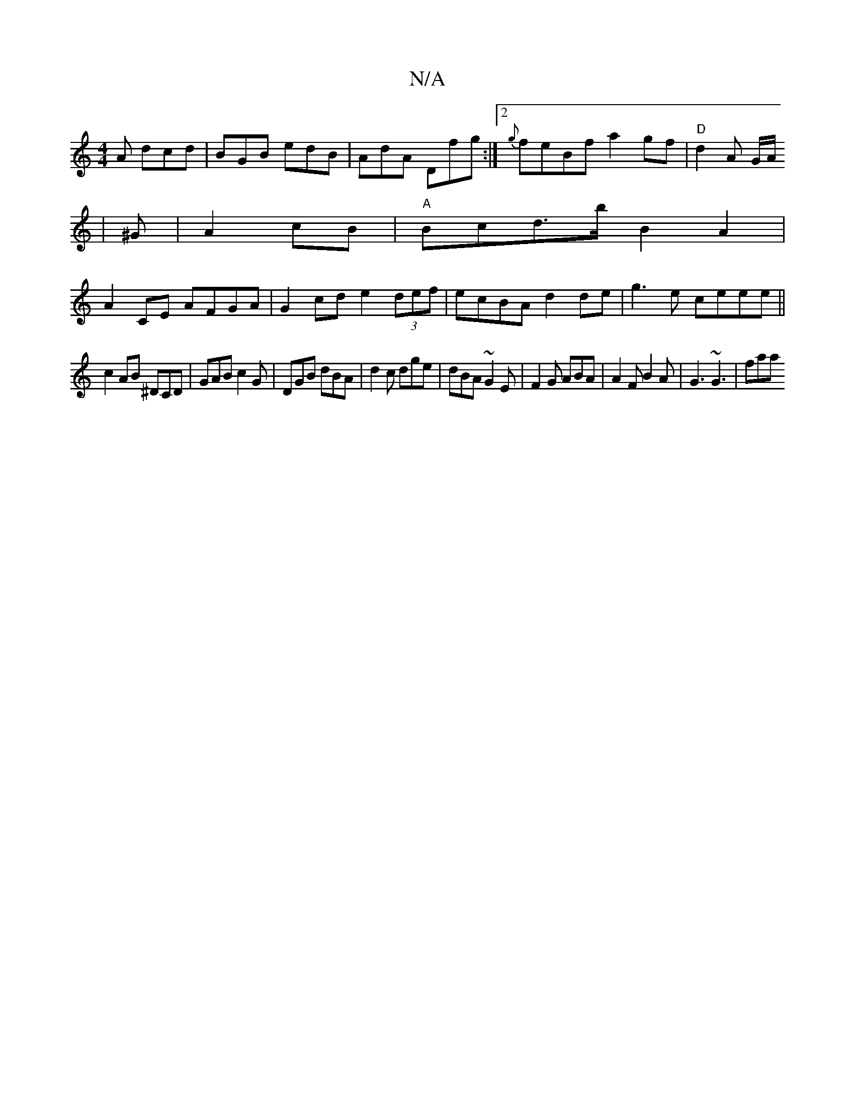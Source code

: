 X:1
T:N/A
M:4/4
R:N/A
K:Cmajor
A dcd|BGB edB|AdA Dfg:|2 {g}feBf a2gf|"D"d2A G/A/
|^G|A2 cB|"A"Bcd>b B2A2|
A2 CE AFGA|G2cd e2 (3def|ecBA d2 de|g3 e ceee ||
c2 AB ^DCD|GAB c2G|DGB dBA|d2c dge|dBA ~G2E | F2G ABA |A2 F B2 A|G3 ~G3|faa 